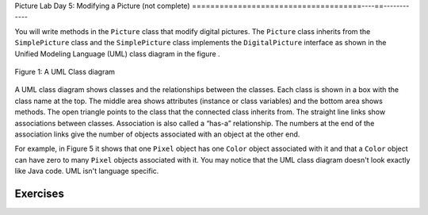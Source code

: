 
Picture Lab Day 5: Modifying a Picture (not complete)
=====================================----==------------

You will write methods in the ``Picture`` class that modify digital pictures.
The ``Picture`` class inherits from the ``SimplePicture`` class and the ``SimplePicture`` class implements the ``DigitalPicture`` interface as shown in the Unified Modeling Language (UML) class diagram in the figure .

.. figure:: Figures/UML.png
    :width: 750px
    :align: center
    :figclass: align-center

    Figure 1: A UML Class diagram

A UML class diagram shows classes and the relationships between the classes. Each class is shown in a box with the class name at the top.
The middle area shows attributes (instance or class variables) and the bottom area shows methods. The open triangle points to the class that the connected class inherits from.
The straight line links show associations between classes. Association is also called a “has-a” relationship. The numbers at the end of the association links give the number of objects associated with an object at the other end.

For example, in Figure 5 it shows that one ``Pixel`` object has one ``Color`` object associated with it and that a ``Color`` object can have zero to many ``Pixel`` objects associated with it.
You may notice that the UML class diagram doesn't look exactly like Java code. UML isn't language specific.

.. mchoice:: picture-day5-0a
   :answer_a: Yes
   :answer_b: No
   :correct: b
   :feedback_a: This about where ``getPixels2D`` originally comes from. Is this linked to ``Picture.java``?
   :feedback_b: Correct, this class inherits from ``SimplePicture``
   :optional:

   Open ``Picture.java`` and look for the method ``getPixels2D``. Is it there?

.. mchoice:: picture-day5-1
   :answer_a: Yes
   :answer_b: No
   :correct: a
   :feedback_a: Yes, ``SimplePicture`` implements the interface ``DigitalPicture`` and provides the method bodies for all the methods defined in ``DigitalPicture``.
   :feedback_b: This about where ``getPixels2D`` originally comes from. How is this linked to ``SimplePicture.java``?
   :optional:

   Open ``SimplePicture.java`` and look for the method ``getPixels2D``. Is it there?

.. mchoice:: picture-day5-1a
   :answer_a: yes, because ``DigitalPicture`` is a class; an object of this type can be created.
   :answer_b: yes, because ``DigitalPicture`` is an interface; an object of this type can be created.
   :answer_c: no, because ``DigitalPicture`` is an interface; an object of this type cannot be created.
   :answer_d: no, because ``DigitalPicture`` is a class; an object of this type cannot be created.
   :correct: c
   :feedback_a: Classes can be created
   :feedback_b: Interfaces cannot be created
   :feedback_c: Correct!
   :feedback_d: Classes can be created
   :optional:

   Does the following code compile?
     DigitalPicture p = new DigitalPicture();

.. mchoice:: picture-day5-2a
   :answer_a: yes, because ``SimplePicture`` has an "is a" relationship with ``DigitalPicture``
   :answer_b: yes, because the compiler implicitly casts ``SimplePicture`` at compile time.
   :answer_c: no, because the two data types do not match.
   :answer_d: no, because the base datatype is an interface, which cannot be created.
   :correct: a
   :feedback_a: !TODO
   :feedback_b: !TODO
   :feedback_c: !TODO
   :feedback_d: !TODO
   :optional:

   Assuming that a no-argument constructor exists for SimplePicture, would the following code compile?
     DigitalPicture p = new SimplePicture();

.. mchoice:: picture-day5-3a
   :answer_a: yes, bcs
   :answer_b: yes, bcs
   :answer_c: no, bcs
   :answer_d: no, bcs
   :correct: b
   :feedback_a: !TODO
   :feedback_b: !TODO
   :feedback_c: !TODO
   :feedback_d: !TODO
   :optional:

   Assuming that a no-argument constructor exists for Picture, compile?
     DigitalPicture p = new Picture();

.. mchoice:: picture-day5-4a
   :answer_a: yes, bcs
   :answer_b: yes, bcs
   :answer_c: no, bcs
   :answer_d: no, bcs
   :correct: b
   :feedback_a: !TODO
   :feedback_b: !TODO
   :feedback_c: !TODO
   :feedback_d: !TODO
   :optional:

   Assuming that a no-argument constructor exists for Picture, does the following code compile?
    SimplePicture p = new Picture();

.. mchoice:: picture-day5-5a
   :answer_a: yes, bcs
   :answer_b: yes, bcs
   :answer_c: no, bcs
   :answer_d: no, bcs
   :correct: b
   :feedback_a: !TODO
   :feedback_b: !TODO
   :feedback_c: !TODO
   :feedback_d: !TODO
   :optional:

   Assuming that a no-argument constructor exists for SimplePicture, does the following code compile?
     Picture p = new SimplePicture();

Exercises
---------------------------------------------------

.. mchoice:: picture-day5-1b
   :answer_a: [1, 2, 3, 4, 5, 6]
   :answer_b: [2, 1, 4, 3, 6, 5]
   :answer_c: [2, 4, 6, 1, 3, 5]
   :answer_d: [1, 3, 5, 2, 4, 6]
   :correct: b
   :feedback_a: This answer has stored the columns, but they need to be stored from the lowest index to the highest.
   :feedback_b: Correct
   :feedback_c: We need to store this array in column-major order. The columns of the array are aligned vertically.
   :feedback_d: We need to store this array in column-major order. The columns of the array are aligned vertically.
   :optional:

   Given an array A = { 2  4  6 }, {1  3  5} how would A be stored in a 1D array in column-major order?

